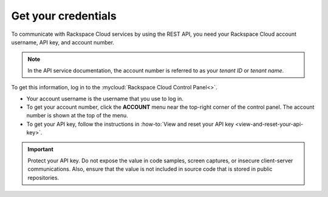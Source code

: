 .. _get-credentials:

====================
Get your credentials
====================

To communicate with Rackspace Cloud services by using the REST API, you need
your Rackspace Cloud account username, API key, and account number.

.. note::
     In the API service documentation, the account number is referred to as
     your *tenant ID* or *tenant name*.

To get this information, log in to the
:mycloud:`Rackspace Cloud Control Panel<>`.

-  Your account username is the username that you use to log in.

-  To get your account number, click the **ACCOUNT** menu near the top-right
   corner of the control panel. The account number is shown at the top of the
   menu.

-  To get your API key, follow the instructions in
   :how-to:`View and reset your API key <view-and-reset-your-api-key>`.

.. important::
      Protect your API key. Do not expose the value in code samples, screen
      captures, or insecure client-server communications. Also, ensure that
      the value is not included in source code that is stored in public
      repositories.
